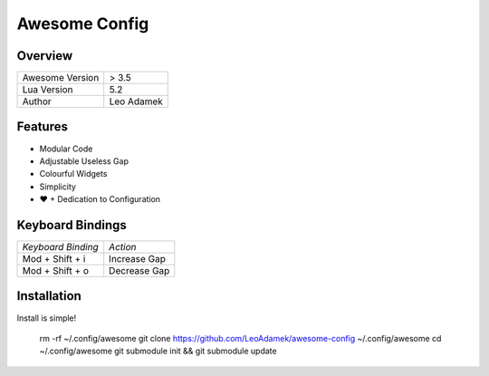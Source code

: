 ==============
Awesome Config
==============

--------
Overview
--------

+---------------------+------------+
| Awesome Version     | > 3.5      |
|                     |            |
+---------------------+------------+
| Lua Version         | 5.2        |
|                     |            |
+---------------------+------------+
| Author              | Leo Adamek |
+---------------------+------------+

--------
Features
--------

+ Modular Code
+ Adjustable Useless Gap
+ Colourful Widgets
+ Simplicity
+ ♥ + Dedication to Configuration

----------------------
  Keyboard Bindings
----------------------

+--------------------+--------------------+
| *Keyboard Binding* |      *Action*      |
+--------------------+--------------------+
| Mod + Shift + i    | Increase Gap       |
|                    |                    |
+--------------------+--------------------+
| Mod + Shift + o    | Decrease Gap       |
+--------------------+--------------------+

--------------
 Installation 
--------------

Install is simple!

    rm -rf ~/.config/awesome
    git clone https://github.com/LeoAdamek/awesome-config ~/.config/awesome
    cd ~/.config/awesome
    git submodule init && git submodule update
